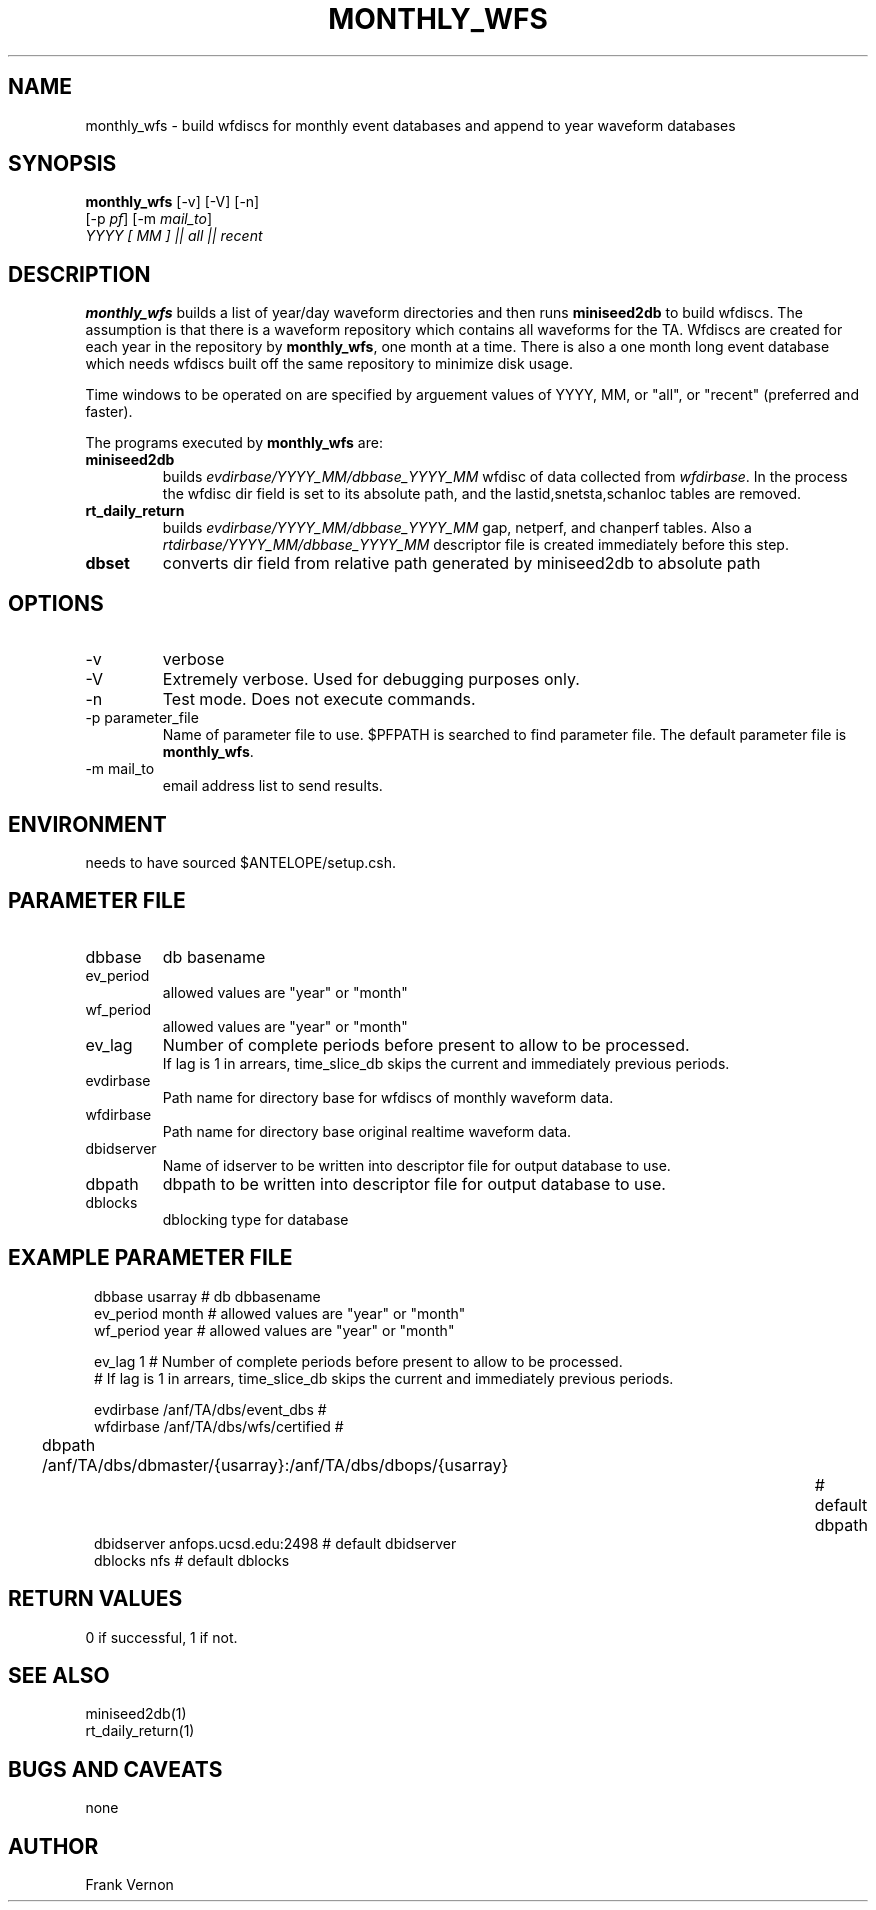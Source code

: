.TH MONTHLY_WFS 1 "$Date$"
.SH NAME
monthly_wfs \- build wfdiscs for monthly event databases and append to year waveform databases
.SH SYNOPSIS
.nf
\fBmonthly_wfs \fP [-v] [-V] [-n] 
        [-p \fIpf\fP] [-m \fImail_to\fP]  
        \fIYYYY [ MM ]  || all || recent \fP
.fi
.SH DESCRIPTION
\fBmonthly_wfs\fP builds a list of year/day waveform directories and then runs \fBminiseed2db\fP to
build wfdiscs.  The assumption is that there is a waveform repository which contains 
all waveforms for the TA.  Wfdiscs are created for each year in the repository by \fBmonthly_wfs\fP, 
one month at a time.  There is also a one month long event database which needs wfdiscs built off the 
same repository to minimize disk usage. 

Time windows to be operated on are specified by arguement values of YYYY, MM, or "all", or "recent" (preferred and faster).

The programs executed by \fBmonthly_wfs\fP are:

.IP \fBminiseed2db\fP
builds \fIevdirbase/YYYY_MM/dbbase_YYYY_MM\fP wfdisc of data collected from  \fIwfdirbase\fP. 
In the process the wfdisc dir field is set to its absolute path, and the 
lastid,snetsta,schanloc tables are removed.
.IP \fBrt_daily_return\fP
builds \fIevdirbase/YYYY_MM/dbbase_YYYY_MM\fP gap, netperf, and chanperf tables.  Also a 
\fIrtdirbase/YYYY_MM/dbbase_YYYY_MM\fP descriptor file is created immediately before this step.
.IP \fBdbset\fP
converts dir field from relative path generated by miniseed2db to absolute path

.LP

.SH OPTIONS
.IP -v
verbose
.IP -V
Extremely verbose.  Used for debugging purposes only.
.IP -n
Test mode.  Does not execute commands.
.IP "-p parameter_file"
Name of parameter file to use.  $PFPATH is searched to find parameter file.
The default parameter file is \fBmonthly_wfs\fP.
.IP "-m mail_to"
email address list to send results.

.SH ENVIRONMENT
needs to have sourced $ANTELOPE/setup.csh.  
.SH PARAMETER FILE
.in 2c
.ft CW
.nf
.ne 7
.IP dbbase
db basename
.IP ev_period
allowed values are "year" or "month"
.IP wf_period
allowed values are "year" or "month"

.IP ev_lag
Number of complete periods before present to allow to be processed. 
If lag is 1 in arrears, time_slice_db skips the current and immediately previous periods.

.IP evdirbase
Path name for directory base for wfdiscs of monthly waveform data.
.IP wfdirbase
Path name for directory base original realtime waveform data.

.IP dbidserver
Name of idserver to be written into descriptor file for output database to use.
.IP dbpath    
dbpath to be written into descriptor file for output database to use.
.IP dblocks
dblocking type for database
.fi
.ft R
.in
.SH EXAMPLE PARAMETER FILE
.in 2c
.ft CW
.nf

dbbase              usarray                             # db dbbasename
ev_period           month                               # allowed values are "year" or "month"
wf_period           year                                # allowed values are "year" or "month"

ev_lag              1                                   #  Number of complete periods before present to allow to be processed.
                                                        #  If lag is 1 in arrears, time_slice_db skips the current and immediately previous periods.

evdirbase           /anf/TA/dbs/event_dbs               # 
wfdirbase           /anf/TA/dbs/wfs/certified           # 

dbpath              /anf/TA/dbs/dbmaster/{usarray}:/anf/TA/dbs/dbops/{usarray}		# default dbpath
dbidserver          anfops.ucsd.edu:2498                # default dbidserver
dblocks             nfs                                 # default dblocks

.fi
.ft R
.in
.SH RETURN VALUES
0 if successful, 1 if not.
.SH "SEE ALSO"
.nf
miniseed2db(1)
rt_daily_return(1)
.fi
.SH "BUGS AND CAVEATS"
none
.LP
.SH AUTHOR
Frank Vernon
.br
